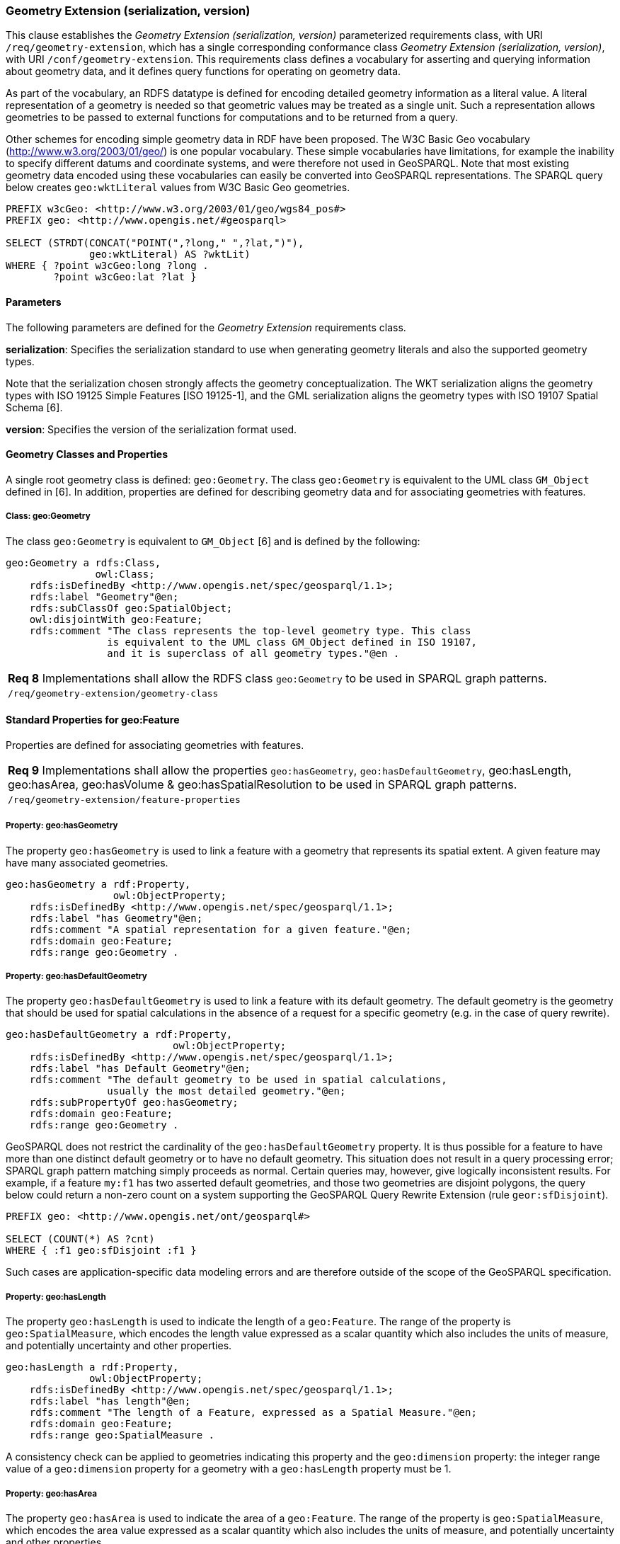 === Geometry Extension (serialization, version)

This clause establishes the _Geometry Extension (serialization, version)_ parameterized requirements class, with URI `/req/geometry-extension`, which has a single corresponding conformance class _Geometry Extension (serialization, version)_, with URI `/conf/geometry-extension`. This requirements class defines a vocabulary for asserting and querying information about geometry data, and it defines query functions for operating on geometry data.

As part of the vocabulary, an RDFS datatype is defined for encoding detailed geometry information as a literal value. A literal representation of a geometry is needed so that geometric values may be treated as a single unit. Such a representation allows geometries to be passed to external functions for computations and to be returned from a query.

Other schemes for encoding simple geometry data in RDF have been proposed. The W3C Basic Geo vocabulary (http://www.w3.org/2003/01/geo/) is one popular vocabulary. These simple vocabularies have limitations, for example the inability to specify different datums and coordinate systems, and were therefore not used in GeoSPARQL. Note that most existing geometry data encoded using these vocabularies can easily be converted into GeoSPARQL representations. The SPARQL query below creates `geo:wktLiteral` values from W3C Basic Geo geometries.

```
PREFIX w3cGeo: <http://www.w3.org/2003/01/geo/wgs84_pos#> 
PREFIX geo: <http://www.opengis.net/#geosparql>

SELECT (STRDT(CONCAT("POINT(",?long," ",?lat,")"), 
              geo:wktLiteral) AS ?wktLit)
WHERE { ?point w3cGeo:long ?long . 
        ?point w3cGeo:lat ?lat }
```

==== Parameters

The following parameters are defined for the _Geometry Extension_ requirements class.

*serialization*: Specifies the serialization standard to use when generating geometry
literals and also the supported geometry types.

Note that the serialization chosen strongly affects the geometry conceptualization. The WKT serialization aligns the geometry types with ISO 19125 Simple Features [ISO 19125-1], and the GML serialization aligns the geometry types with ISO 19107 Spatial Schema [6].

*version*: Specifies the version of the serialization format used.

==== Geometry Classes and Properties

A single root geometry class is defined: `geo:Geometry`. The class `geo:Geometry` is equivalent to the UML class `GM_Object` defined in [6]. In addition, properties are defined for describing geometry data and for associating geometries with features.

===== Class: geo:Geometry

The class `geo:Geometry` is equivalent to `GM_Object` [6] and is defined by the following:

```
geo:Geometry a rdfs:Class, 
               owl:Class;
    rdfs:isDefinedBy <http://www.opengis.net/spec/geosparql/1.1>; 
    rdfs:label "Geometry"@en;
    rdfs:subClassOf geo:SpatialObject;
    owl:disjointWith geo:Feature;
    rdfs:comment "The class represents the top-level geometry type. This class 
                 is equivalent to the UML class GM_Object defined in ISO 19107, 
                 and it is superclass of all geometry types."@en .
```

|===
|*Req 8* Implementations shall allow the RDFS class `geo:Geometry` to be used in SPARQL graph patterns.
|`/req/geometry-extension/geometry-class`
|===

==== Standard Properties for geo:Feature

Properties are defined for associating geometries with features.

|===
|*Req 9* Implementations shall allow the properties `geo:hasGeometry`, 
`geo:hasDefaultGeometry`, geo:hasLength, geo:hasArea, geo:hasVolume & geo:hasSpatialResolution to be used in SPARQL graph patterns.
|`/req/geometry-extension/feature-properties`
|===

===== Property: geo:hasGeometry

The property `geo:hasGeometry` is used to link a feature with a geometry that represents its spatial extent. A given feature may have many associated geometries.

```
geo:hasGeometry a rdf:Property, 
                  owl:ObjectProperty;
    rdfs:isDefinedBy <http://www.opengis.net/spec/geosparql/1.1>;
    rdfs:label "has Geometry"@en;
    rdfs:comment "A spatial representation for a given feature."@en;     
    rdfs:domain geo:Feature;
    rdfs:range geo:Geometry .
```

===== Property: geo:hasDefaultGeometry

The property `geo:hasDefaultGeometry` is used to link a feature with its default geometry. The default geometry is the geometry that should be used for spatial calculations in the absence of a request for a specific geometry (e.g. in the case of query rewrite).

```
geo:hasDefaultGeometry a rdf:Property, 
                            owl:ObjectProperty;
    rdfs:isDefinedBy <http://www.opengis.net/spec/geosparql/1.1>;
    rdfs:label "has Default Geometry"@en;
    rdfs:comment "The default geometry to be used in spatial calculations, 
                 usually the most detailed geometry."@en; 
    rdfs:subPropertyOf geo:hasGeometry;
    rdfs:domain geo:Feature; 
    rdfs:range geo:Geometry .
```

GeoSPARQL does not restrict the cardinality of the `geo:hasDefaultGeometry` property. It is thus possible for a feature to have more than one distinct default geometry or to have no default geometry. This situation does not result in a query processing error; SPARQL graph pattern matching simply proceeds as normal. Certain queries may, however, give logically inconsistent results. For example, if a feature `my:f1` has two asserted default geometries, and those two geometries are disjoint polygons, the query below could return a non-zero count on a system supporting the GeoSPARQL Query Rewrite Extension (rule `geor:sfDisjoint`).

```
PREFIX geo: <http://www.opengis.net/ont/geosparql#>

SELECT (COUNT(*) AS ?cnt)
WHERE { :f1 geo:sfDisjoint :f1 }
```

Such cases are application-specific data modeling errors and are therefore outside of the scope of the GeoSPARQL specification.

===== Property: geo:hasLength

The property `geo:hasLength` is used to indicate the length of a `geo:Feature`. The range of the property is `geo:SpatialMeasure`, which encodes the length value expressed as a scalar quantity which also includes the units of measure, and potentially uncertainty and other properties.

```
geo:hasLength a rdf:Property, 
              owl:ObjectProperty;
    rdfs:isDefinedBy <http://www.opengis.net/spec/geosparql/1.1>;
    rdfs:label "has length"@en;
    rdfs:comment "The length of a Feature, expressed as a Spatial Measure."@en; 
    rdfs:domain geo:Feature; 
    rdfs:range geo:SpatialMeasure .
```

A consistency check can be applied to geometries indicating this property and the `geo:dimension` property: the integer range value of a `geo:dimension` property for a geometry with a `geo:hasLength` property must be 1.

===== Property: geo:hasArea

The property `geo:hasArea` is used to indicate the area of a `geo:Feature`. The range of the property is `geo:SpatialMeasure`, which encodes the area value expressed as a scalar quantity which also includes the units of measure, and potentially uncertainty and other properties.

```
geo:hasArea a rdf:Property, 
              owl:ObjectProperty;
    rdfs:isDefinedBy <http://www.opengis.net/spec/geosparql/1.1>;
    rdfs:label "has area"@en;
    rdfs:comment "The two-dimensional area of a Feature, expressed as a Spatial Measure."@en; 
    rdfs:domain geo:Feature; 
    rdfs:range geo:SpatialMeasure .
```

A consistency check can be applied to geometries indicating this property and the `geo:dimension` property: the integer range value of a `geo:dimension` property for a geometry with a `geo:hasLength` property must be 2.

===== Property: geo:hasVolume

The property `geo:hasVolume` is used to indicate the area of a `geo:Feature`. The range of the property is `geo:SpatialMeasure`, which encodes the volume value expressed as a scalar quantity which also includes the units of measure, and potentially uncertainty and other properties.

```
geo:hasVolume a rdf:Property, 
              owl:ObjectProperty;
    rdfs:isDefinedBy <http://www.opengis.net/spec/geosparql/1.1>;
    rdfs:label "has volume"@en;
    rdfs:comment "The volume of a Feature, expressed as a Spatial Measure"@en; 
    rdfs:domain geo:Feature; 
    rdfs:range geo:SpatialMeasure .
```

A consistency check can be applied to geometries indicating this property and the `geo:dimension` property: the integer range value of a `geo:dimension` property for a geometry with a `geo:hasLength` property must be 3.

==== Standard Properties for geo:Geometry

Properties are defined for describing geometry metadata.

|===
|*Req 10* Implementations shall allow the properties `geo:dimension`, `geo:coordinateDimension`, `geo:spatialDimension`, `geo:isEmpty`, `geo:isSimple`, `geo:hasSerialization` , `geo:inCRS` to be used in SPARQL graph patterns.
|`/req/geometry-extension/geometry-properties`
|===

===== Property: geo:dimension

The dimension is the topological dimension of this geometric object, which must be less than or equal to the coordinate dimension. In non-homogeneous collections, this will return the largest topological dimension of the contained objects.

```
geo:dimension a rdf:Property,
                owl:DatatypeProperty;
    rdfs:isDefinedBy <http://www.opengis.net/spec/geosparql/1.1>;
    rdfs:label "dimension"@en;
    rdfs:comment "The topological dimension of this geometric object, which
                 must be less than or equal to the coordinate dimension. In 
                 non-homogeneous collections, this is the largest 
                 topological dimension of the contained objects."@en;
    rdfs:domain geo:Geometry;
    rdfs:range xsd:integer .
```

===== Property: geo:coordinateDimension

The coordinate dimension is the dimension of direct positions (coordinate tuples) used in the definition of this geometric object.

```
geo:coordinateDimension a rdf:Property,
                          owl:DatatypeProperty;
    rdfs:isDefinedBy <http://www.opengis.net/spec/geosparql/1.1>;
    rdfs:label "coordinate dimension"@en;
    rdfs:comment "The number of measurements or axes needed to describe the
                 position of this geometry in a coordinate system."@en;
    rdfs:domain geo:Geometry;
    rdfs:range xsd:integer .
```

===== Property: geo:spatialDimension

The spatial dimension is the dimension of the spatial portion of the direct positions (coordinate tuples) used in the definition of this geometric object. If the direct positions do not carry a measure coordinate, this will be equal to the coordinate dimension.

```
geo:spatialDimension a rdf:Property,
                       owl:DatatypeProperty;
    rdfs:isDefinedBy <http://www.opengis.net/spec/geosparql/1.1>;
    rdfs:label "spatial dimension"@en;
    rdfs:comment "The number of measurements or axes needed to describe the
                 spatial position of this geometry in a coordinate
                 system."@en;
    rdfs:domain geo:Geometry;
    rdfs:range xsd:integer .
```

===== Property: geo:hasSpatialResolution

The property `geo:hasSpatialResolution` is used to indicate resolution of the elements within literal representations of a geometry. Since this property is defined for a `geo:Geometry`, all literal representations of that geometry must have the same spatial resolution.

```
geo:hasSpatialResolution a rdf:Property, 
              owl:ObjectProperty;
    rdfs:isDefinedBy <http://www.opengis.net/spec/geosparql/1.1>;
    rdfs:label "has spatial resolution"@en;
    rdfs:comment "The spatial resolution of a Geometry"@en; 
    rdfs:domain geo:Geometry .
```

====== Property: geo:isEmpty


The `geo:isEmpty` Boolean will be set to true only if the geometry contains no points.

```
geo:isEmpty a rdf:Property, owl:DatatypeProperty;
    rdfs:isDefinedBy <http://www.opengis.net/spec/geosparql/1.1>;
    rdfs:label "is empty"@en;
    rdfs:comment "(true) if this geometric object is the empty Geometry. If
                 true, then this geometric object represents the empty point
                 set for the coordinate space."@en; 
    rdfs:domain geo:Geometry;
    rdfs:range xsd:boolean .
```

====== Property: geo:isSimple

The `geo:isSimple` Boolean will be set to true, only if the geometry contains no self- intersections, with the possible exception of its boundary.

```
geo:isSimple a rdf:Property, 
               owl:DatatypeProperty;
    rdfs:isDefinedBy <http://www.opengis.net/spec/geosparql/1.1>;
    rdfs:label "is simple"@en;
    rdfs:comment "(true) if this geometric object has no anomalous geometric
                points, such as self intersection or self tangency."@en; 
    rdfs:domain geo:Geometry;
    rdfs:range xsd:boolean .    
```

===== Property: geo:hasSerialization

The `geo:hasSerialization` property is used to connect a geometry with its text- based serialization (e.g., its WKT serialization).

```
geo:hasSerialization a rdf:Property, 
                       owl:DatatypeProperty;
    rdfs:isDefinedBy <http://www.opengis.net/spec/geosparql/1.1>; 
    rdfs:label "has serialization"@en;
    rdfs:comment "Connects a geometry object with its text-based
                 serialization."@en;
    rdfs:domain geo:Geometry; 
    rdfs:range rdfs:Literal .
```

===== Property: geo:inCRS

The `geo:inCRS` property is used to connect a geometry with the CRS used for its representation which affects measurements of its size (length, area, volume).

```
geo:inCRS a rdf:Property, 
            owl:ObjectProperty;
    rdfs:isDefinedBy <http://www.opengis.net/spec/geosparql/1.1>; 
    rdfs:label "in CRS"@en;
    rdfs:comment "A Coordinate Reference System, as recorded in a 
                 vocabulary of them."@en;
    rdfs:domain geo:SpatialMeasure; 
    rdfs:range skos:Concept .
```

==== Requirements for WKT Serialization (serialization=WKT)

This section establishes the requirements for representing geometry data in RDF based on WKT as defined by Simple Features [ISO 19125-1].

===== RDFS Datatypes

This section defines one RDFS Datatype: `+http://www.opengis.net/ont/geosparql#wktLiteral+`.

*RDFS Datatype: geo:wktLiteral*

```
geo:wktLiteral a rdfs:Datatype;
    rdfs:isDefinedBy <http://www.opengis.net/spec/geosparql/1.1>;
    rdfs:label "Well-known Text Literal"@en;
    rdfs:comment "A Well-known Text serialization of a geometry object."@en .
```

|===
|*Req 11* All RDFS Literals of type `geo:wktLiteral` shall consist of an optional URI identifying the coordinate reference system followed by Simple Features Well Known Text (WKT) describing a geometric value. Valid `geo:wktLiterals` are formed by concatenating a valid, absolute URI as defined in [RFC 2396], one or more spaces (Unicode U+0020 character) as a separator, and a WKT string as defined in Simple Features [ISO 19125-1].
|`/req/geometry-extension/wkt-literal`
|===

For `geo:wktLiterals`, the beginning URI identifies the spatial reference system for
the geometry. The OGC maintains a set of CRS URIs under the
`+http://www.opengis.net/def/crs/+` namespace. This leading spatial reference
system URI is optional. In the absence of a leading spatial reference system URI, the
following spatial reference system URI will be assumed:
`+<http://www.opengis.net/def/crs/OGC/1.3/CRS84>+`
This URI denotes WGS 84 longitude-latitude.

|===
|*Req 12* The URI `+<http://www.opengis.net/def/crs/OGC/1.3/CRS84>+` shall be assumed as the spatial reference system for `geo:wktLiteral`s that do not specify an explicit spatial reference system URI..
|`/req/geometry-extension/wkt-literal-default-srs`
|===

|===
|*Req 13* Coordinate tuples within `geo:wktLiteral`s shall be interpreted using the axis order defined in the spatial reference system used.
|`/req/geometry-extension/wkt-axis-order`
|===

The example `geo:wktLiteral` below encodes a point geometry using the default WGS84 geodetic longitude-latitude spatial reference system for Simple Features 1.0:

```
"Point(-83.38 33.95)"^^<http://www.opengis.net/ont/geosparql#wktLiteral>
```

A second example below encodes the same point using `+<http://www.opengis.net/def/crs/EPSG/0/4326>+`: a WGS 84 geodetic latitude-longitude spatial reference system (note that this spatial reference system defines a different axis order):

```
"<http://www.opengis.net/def/crs/EPSG/0/4326>
Point(33.95 -83.38)"^^<http://www.opengis.net/ont/geosparql#wktLiteral>
```

|===
|*Req 14* An empty RDFS Literal of type `geo:wktLiteral` shall be interpreted as an empty geometry.
|`/req/geometry-extension/wkt-literal-empty`
|===

===== Serialization Properties

The `geo:asWKT` property is defined to link a geometry with its WKT serialization.

*Property: geo:asWKT*

|===
|*Req 15* Implementations shall allow the RDF property `geo:asWKT` to be used in SPARQL graph patterns.
|`/req/geometry-extension/geometry-as-wkt-literal`
|===

The property `geo:asWKT` is used to link a geometric element with its WKT serialization.

```
geo:asWKT a rdf:Property,
            owl:DatatypeProperty;
    rdfs:subPropertyOf geo:hasSerialization;
    rdfs:isDefinedBy <http://www.opengis.net/spec/geosparql/1.1>;
    rdfs:label "as WKT"@en;
    rdfs:comment "The WKT serialization of a geometry."@en;
    rdfs:domain geo:Geometry;
    rdfs:range geo:wktLiteral .
```

==== Requirements for GML Serialization (serialization=GML)

This section establishes requirements for representing geometry data in RDF based on GML as defined by Geography Markup Language Encoding Standard [OGC 07-036].

===== RDFS Datatypes

This section defines one RDFS Datatype:
`http://www.opengis.net/ont/geosparql#gmlLiteral.`

*RDFS Datatype: geo:gmlLiteral*

```
geo:gmlLiteral a rdfs:Datatype;
    rdfs:isDefinedBy <http://www.opengis.net/spec/geosparql/1.1>; 
    rdfs:label "GML literal"@en;
    rdfs:comment "The datatype of GML literal values"@en .
```

Valid `geo:gmlLiteral`s are formed by encoding geometry information as a valid element from the GML schema that implements a subtype of `GM_Object`. For example, in GML 3.2.1 this is every element directly or indirectly in the substitution group of the element `{http://www.opengis.net/ont/gml/3.2}AbstractGeometry`. In GML 3.1.1 and GML 2.1.2 this is every element directly or indirectly in the substitution group of the element `{http://www.opengis.net/ont/gml}_Geometry`.

|===
|*Req 16* All `geo:gmlLiteral`s shall consist of a valid element from the GML schema that implements a subtype of `GM_Object` as defined in [OGC 07-036].
|`/req/geometry-extension/gml-literal`
|===

The example `geo:gmlLiteral` below encodes a point geometry in the WGS 84
geodetic longitude-latitude spatial reference system using GML version 3.2:

```
"<gml:Point 
        srsName=\"http://www.opengis.net/def/crs/OGC/1.3/CRS84\" 
        xmlns:gml=\"http://www.opengis.net/ont/gml\">
    <gml:pos>-83.38 33.95</gml:pos>
</gml:Point>"^^<http://www.opengis.net/ont/geosparql#gmlLiteral>
```

|===
|*Req 17* An empty `geo:gmlLiteral` shall be interpreted as an empty geometry.
|`/req/geometry-extension/gml-literal-empty`
|===

|===
|*Req 18* Implementations shall document supported GML profiles.
|`/req/geometry-extension/gml-profile`
|===

===== Serialization Properties

This document defines the `geo:asGML` property to link a geometry with its serialization.

*Property: geo:asGML*

|===
|*Req 19* Implementations shall allow the RDF property `geo:asGML` to be used in SPARQL graph patterns.
|`/req/geometry-extension/geometry-as-gml-literal`
|===


The property `geo:asGML` is used to link a geometric element with its GML serialization.

```
geo:asGML a rdf:Property; 
    rdfs:subPropertyOf geo:hasSerialization;
    rdfs:isDefinedBy <http://www.opengis.net/spec/geosparql/1.1>;
    rdfs:label "as GML"@en;
    rdfs:comment "The GML serialization of a geometry."@en; 
    rdfs:domain geo:Geometry;
    rdfs:range geo:gmlLiteral .
```


==== Requirements for GeoJSON Serialization (serialization=GEOJSON)

This section establishes the requirements for representing geometry data in RDF based on GeoJSON.

===== RDFS Datatypes

This section defines one RDFS Datatype: `+http://www.opengis.net/ont/geosparql#geoJSONLiteral+`.

*RDFS Datatype: geo:geoJSONLiteral*

```
geo:geoJSONLiteral a rdfs:Datatype;
    rdfs:isDefinedBy <http://www.opengis.net/spec/geosparql/1.1>;
    rdfs:label "GeoJSON Literal"@en;
    rdfs:comment "A GeoJSON serialization of a geometry object."@en .
```

Valid `geo:geoJSONLiteral`s are formed by encoding geometry information as a Geometry object as defined in the GeoJSON specification [RFC 7946].

|===
|*Req 20* All `geo:geoJSONLiteral`s shall consist of the Geometry objects as defined in the GeoJSON specification [RFC 7946].
|`/req/geometry-extension/geoJSON-literal1`
|===

|===
|*Req 21* All RDFS Literals of type `geo:geoJSONLiteral` do not contain a CRS definition. All literals of this type shall according to the GeoJSON specification only be encoded in and assumed to use the WGS84 geodetic longitude-latitude spatial reference system (urn:ogc:def:crs:OGC::CRS84).
|`/req/geometry-extension/geoJSON-literal-crs`
|===

The example `geo:geoJSONLiteral` below encodes a point geometry using the default WGS84 geodetic longitude-latitude spatial reference system for Simple Features 1.0:

```
"{\"type\":\"Point\", \"coordinates\":[-83.38,33.95]}"^^<http://www.opengis.net/ont/geosparql#geoJSONLiteral>
```

|===
|*Req 22* An empty RDFS Literal of type `geo:geoJSONLiteral` shall be interpreted as an empty geometry, i.e. {"geometry":null} in GeoJSON .
|`/req/geometry-extension/geoJSON-literal-empty`
|===

===== Serialization Properties

The `geo:asGeoJSON` property is defined to link a geometry with its GeoJSON serialization.

*Property: geo:asGeoJSON*

|===
|*Req 23* Implementations shall allow the RDF property `geo:asGeoJSON` to be used in SPARQL graph patterns.
|`/req/geometry-extension/geometry-as-geojson-literal`
|===

The property `geo:asGeoJSON` is used to link a geometric element with its GeoJSON serialization.

```
geo:asGeoJSON a rdf:Property,
            owl:DatatypeProperty;
    rdfs:subPropertyOf geo:hasSerialization;
    rdfs:isDefinedBy <http://www.opengis.net/spec/geosparql/1.1>;
    rdfs:label "as GeoJSON"@en;
    rdfs:comment "The GeoJSON serialization of a geometry."@en;
    rdfs:domain geo:Geometry;
    rdfs:range geo:geoJSONLiteral .
```

==== Non-topological Query Functions

This clause defines SPARQL functions for performing non-topological spatial operations.

|===
|*Req 24* Implementations shall support `geof:distance`, `geof:buffer`, `geof:convexHull`, `geof:intersection`, `geof:union`, `geof:difference`, `geof:symDifference`, `geof:envelope` and `geof:boundary` as SPARQL extension functions, consistent with the definitions of the corresponding functions (`distance`, `buffer`, `convexHull`, `intersection`, `difference`, `symDifference`, `envelope` and `boundary` respectively) in Simple Features [ISO 19125-1].
|`/req/geometry-extension/query-functions`
|===

An invocation of any of the following functions with invalid arguments produces an error. An invalid argument includes any of the following:

- An argument of an unexpected type
- An invalid geometry literal value
- A geometry literal from a spatial reference system that is incompatible with the spatial reference system used for calculations
- An invalid units URI

For further discussion of the effects of errors during FILTER evaluation, consult Section 11 of the SPARQL specification [W3C SPARQL] (http://www.w3.org/TR/rdf-sparql- query/#tests).

Note that returning values instead of raising an error serves as an extension mechanism of SPARQL.

From Section 11.3.1 of the SPARQL specification [W3C SPARQL] (http://www.w3.org/TR/rdf-sparql-query/#operatorExtensibility):

[quote]
SPARQL language extensions may provide additional associations between operators and operator functions; this amounts to adding rows to the table above. No additional operator may yield a result that replaces any result other than a type error in the semantics defined above. The consequence of this rule is that SPARQL extensions will produce at least the same solutions as an unextended implementation, and may, for some queries, produce more solutions.

This extension mechanism is intended to allow GeoSPARQL implementations to simultaneously support multiple geometry serializations. For example, a system that supports `geo:wktLiteral` serializations may also support `geo:gmlLiteral` serializations and consequently would not raise an error if it encounters multiple geometry datatypes while processing a given query.

Several non-topological query functions use a unit of measure URI. The OGC has defined some standard units of measure URIs under the `+http://www.opengis.net/def/uom/OGC/1.0/+` namespace, for example `+<http://www.opengis.net/def/uom/OGC/1.0/metre>+`.

===== Function: geof:distance


```
geof:distance (geom1: ogc:geomLiteral, geom2: ogc:geomLiteral, 
               units: xsd:anyURI): xsd:double
```

Returns the shortest distance in units between any two Points in the two geometric
objects as calculated in the spatial reference system of `geom1`.

===== Function: geof:buffer

```
geof:buffer (geom: ogc:geomLiteral, radius: xsd:double, 
             units: xsd:anyURI): ogc:geomLiteral
```

This function returns a geometric object that represents all Points whose distance from `geom1` is less than or equal to the `radius` measured in `units`. Calculations are in the spatial reference system of `geom1`.

===== Function: geof:convexHull

```
geof:convexHull (geom1: ogc:geomLiteral): ogc:geomLiteral
```

This function returns a geometric object that represents all Points in the convex hull of `geom1`. Calculations are in the spatial reference system of `geom1`.

===== Function: geof:intersection

```
geof:intersection (geom1: ogc:geomLiteral,
                   geom2: ogc:geomLiteral): ogc:geomLiteral
```

This function returns a geometric object that represents all Points in the intersection of `geom1` with `geom2`. Calculations are in the spatial reference system of `geom1`.

===== Function: geof:union

```
geof:union (geom1: ogc:geomLiteral, geom2: ogc:geomLiteral, 
            ): ogc:geomLiteral
```

This function returns a geometric object that represents all Points in the union of `geom1` with `geom2`. Calculations are in the spatial reference system of `geom1`.

===== Function: geof:difference

```
geof:difference (geom1: ogc:geomLiteral, geom2: ogc:geomLiteral, 
                 ): ogc:geomLiteral
```

This function returns a geometric object that represents all Points in the set difference of `geom1` with `geom2`. Calculations are in the spatial reference system of `geom1`.

===== Function: geof:symDifference

```
geof:symDifference (geom1: ogc:geomLiteral, 
                    geom2: ogc:geomLiteral,
                    ): ogc:geomLiteral
```

This function returns a geometric object that represents all Points in the set symmetric difference of `geom1` with `geom2`. Calculations are in the spatial reference system of `geom1`.

===== Function: geof:envelope

```
geof:envelope (geom1: ogc:geomLiteral): ogc:geomLiteral
```

This function returns the minimum bounding box of `geom1`. Calculations are in the spatial reference system of `geom1`.

===== Function: geof:boundary

```
geof:boundary (geom1: ogc:geomLiteral): ogc:geomLiteral
```

This function returns the closure of the boundary of `geom1`. Calculations are in the spatial reference system of `geom1`.

|===
|*Req 25* Implementations shall support `geof:getSRID` as a SPARQL extension function.
|`/req/geometry-extension/srid-function`
|===

===== Function: geof:getsrid

```
geof:getSRID (geom: ogc:geomLiteral): xsd:anyURI
```

Returns the spatial reference system URI for `geom`.

